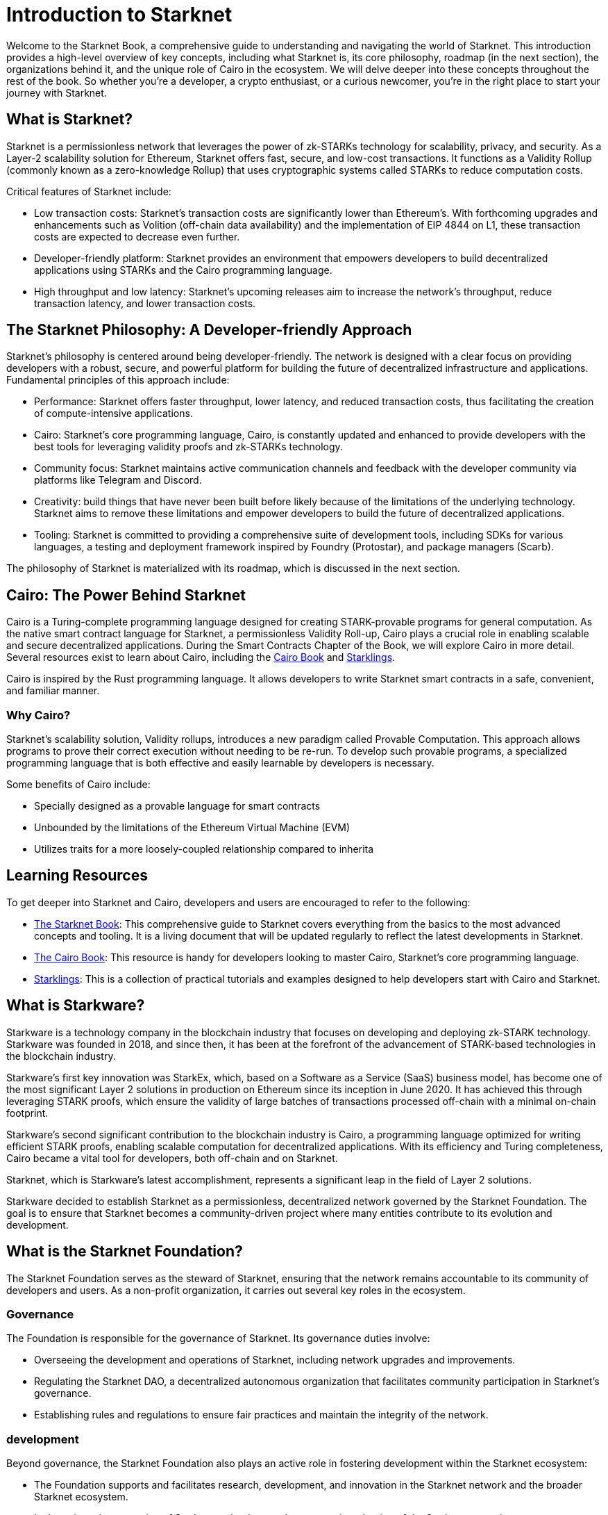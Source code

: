 [id="introduction"]

= Introduction to Starknet

Welcome to the Starknet Book, a comprehensive guide to understanding and navigating the world of Starknet. This introduction provides a high-level overview of key concepts, including what Starknet is, its core philosophy, roadmap (in the next section), the organizations behind it, and the unique role of Cairo in the ecosystem. We will delve deeper into these concepts throughout the rest of the book. So whether you’re a developer, a crypto enthusiast, or a curious newcomer, you’re in the right place to start your journey with Starknet.

== What is Starknet?

Starknet is a permissionless network that leverages the power of zk-STARKs technology for scalability, privacy, and security. As a Layer-2 scalability solution for Ethereum, Starknet offers fast, secure, and low-cost transactions. It functions as a Validity Rollup (commonly known as a zero-knowledge Rollup) that uses cryptographic systems called STARKs to reduce computation costs.

Critical features of Starknet include:

* Low transaction costs: Starknet’s transaction costs are significantly lower than Ethereum’s. With forthcoming upgrades and enhancements such as Volition (off-chain data availability) and the implementation of EIP 4844 on L1, these transaction costs are expected to decrease even further.
* Developer-friendly platform: Starknet provides an environment that empowers developers to build decentralized applications using STARKs and the Cairo programming language.
* High throughput and low latency: Starknet’s upcoming releases aim to increase the network’s throughput, reduce transaction latency, and lower transaction costs.

== The Starknet Philosophy: A Developer-friendly Approach

Starknet’s philosophy is centered around being developer-friendly. The network is designed with a clear focus on providing developers with a robust, secure, and powerful platform for building the future of decentralized infrastructure and applications. Fundamental principles of this approach include:

* Performance: Starknet offers faster throughput, lower latency, and reduced transaction costs, thus facilitating the creation of compute-intensive applications.
* Cairo: Starknet’s core programming language, Cairo, is constantly updated and enhanced to provide developers with the best tools for leveraging validity proofs and zk-STARKs technology.
* Community focus: Starknet maintains active communication channels and feedback with the developer community via platforms like Telegram and Discord.
* Creativity: build things that have never been built before likely because of the limitations of the underlying technology. Starknet aims to remove these limitations and empower developers to build the future of decentralized applications.
* Tooling: Starknet is committed to providing a comprehensive suite of development tools, including SDKs for various languages, a testing and deployment framework inspired by Foundry (Protostar), and package managers (Scarb).

The philosophy of Starknet is materialized with its roadmap, which is discussed in the next section.

== Cairo: The Power Behind Starknet

Cairo is a Turing-complete programming language designed for creating STARK-provable programs for general computation. As the native smart contract language for Starknet, a permissionless Validity Roll-up, Cairo plays a crucial role in enabling scalable and secure decentralized applications. During the Smart Contracts Chapter of the Book, we will explore Cairo in more detail. Several resources exist to learn about Cairo, including the https://cairo-book.github.io/[Cairo Book] and https://github.com/shramee/starklings-cairo1[Starklings].

Cairo is inspired by the Rust programming language. It allows developers to write Starknet smart contracts in a safe, convenient, and familiar manner.

=== Why Cairo?

Starknet's scalability solution, Validity rollups, introduces a new paradigm called Provable Computation. This approach allows programs to prove their correct execution without needing to be re-run. To develop such provable programs, a specialized programming language that is both effective and easily learnable by developers is necessary.

Some benefits of Cairo include:

* Specially designed as a provable language for smart contracts
* Unbounded by the limitations of the Ethereum Virtual Machine (EVM)
* Utilizes traits for a more loosely-coupled relationship compared to inherita


== Learning Resources

To get deeper into Starknet and Cairo, developers and users are encouraged to refer to the following:

* https://book.starknet.io[The Starknet Book]: This comprehensive guide to Starknet covers everything from the basics to the most advanced concepts and tooling. It is a living document that will be updated regularly to reflect the latest developments in Starknet.
* https://cairo-book.github.io/[The Cairo Book]: This resource is handy for developers looking to master Cairo, Starknet’s core programming language.
* https://github.com/shramee/starklings-cairo1[Starklings]: This is a collection of practical tutorials and examples designed to help developers start with Cairo and Starknet.

== What is Starkware?

Starkware is a technology company in the blockchain industry that focuses on developing and deploying zk-STARK technology. Starkware was founded in 2018, and since then, it has been at the forefront of the advancement of STARK-based technologies in the blockchain industry.

Starkware’s first key innovation was StarkEx, which, based on a Software as a Service (SaaS) business model, has become one of the most significant Layer 2 solutions in production on Ethereum since its inception in June 2020. It has achieved this through leveraging STARK proofs, which ensure the validity of large batches of transactions processed off-chain with a minimal on-chain footprint.

Starkware’s second significant contribution to the blockchain industry is Cairo, a programming language optimized for writing efficient STARK proofs, enabling scalable computation for decentralized applications. With its efficiency and Turing completeness, Cairo became a vital tool for developers, both off-chain and on Starknet.

Starknet, which is Starkware’s latest accomplishment, represents a significant leap in the field of Layer 2 solutions.

Starkware decided to establish Starknet as a permissionless, decentralized network governed by the Starknet Foundation. The goal is to ensure that Starknet becomes a community-driven project where many entities contribute to its evolution and development.

== What is the Starknet Foundation?

The Starknet Foundation serves as the steward of Starknet, ensuring that the network remains accountable to its community of developers and users. As a non-profit organization, it carries out several key roles in the ecosystem.

=== Governance

The Foundation is responsible for the governance of Starknet. Its governance duties involve:

* Overseeing the development and operations of Starknet, including network upgrades and improvements.
* Regulating the Starknet DAO, a decentralized autonomous organization that facilitates community participation in Starknet’s governance.
* Establishing rules and regulations to ensure fair practices and maintain the integrity of the network.

=== development

Beyond governance, the Starknet Foundation also plays an active role in fostering development within the Starknet ecosystem:

* The Foundation supports and facilitates research, development, and innovation in the Starknet network and the broader Starknet ecosystem.
* It champions the expansion of Starknet technology and promotes the adoption of the Starknet network.
* The Foundation provides financial and logistical support for user and developer conferences and events, fostering collaboration and knowledge sharing within the community.

=== Community Engagement

The Starknet Foundation recognizes the importance of a strong, vibrant community in the success of Starknet. It takes several measures to fuel Starknet community participation and project governance:

* The Foundation is deeply involved in organizing and facilitating community events, meetups, and discussions.
* It encourages collaboration with allied and related communities, nurturing a sense of unity and shared purpose among those involved in the broader blockchain space.
* The Foundation makes efforts to create opportunities for community members to contribute to the growth and development of Starknet, be it through development, governance, or community building.

=== Board of Directors

A board of seven directors oversees the governance of the Starknet Foundation, each contributing unique expertise to the table. These directors come from diverse backgrounds and bring a wide array of insights and perspectives:

* Andrew McLaughlin: Specializes in tech policy, digital rights, and community self-governance. He brings his entrepreneurial experience to the Foundation’s governance.
* Eli Ben-Sasson: Co-founder, President of Starkware, and co-inventor of STARKs. His technical expertise is invaluable in guiding the development of Starknet.
* Eric Wall: An independent blockchain researcher and thought leader, contributing his insights on the blockchain space to the Foundation’s strategies.
* Heather Meeker: An expert on open-source software licensing, ensuring that the Foundation’s open-source initiatives are legally sound.
* Shubhangi Saraf: A professor of math and theoretical computer science. She contributed to the mathematics underpinning STARKs and brought her academic expertise to the Foundation.
* Tomasz Stanczak: A blockchain engineer, leader, and CEO of Nethermind, one of the largest teams building on Starknet. His practical development experience provides invaluable insights.
* Uri Kolodny: Co-founder and CEO of Starkware. His leadership and understanding of Starknet’s core technology help guide the Foundation’s strategic direction.

These seven individuals work together to guide the Starknet Foundation’s activities and ensure that Starknet continues to grow and evolve in the best interest of its community.

== Conclusion

Starknet presents a promising future for developing scalable, secure, and low-cost decentralized applications. Built upon the solid Foundation of zk-STARKs technology, Starknet is a powerful Layer-2 scalability solution for Ethereum.

It’s not only about its technology. At its core, Starknet highly emphasizes supporting and empowering its developer community, providing robust tooling, resources, and open communication channels. Moreover, Starknet’s roadmap illustrates a clear and ambitious path toward increased performance, reduced transaction costs, and continuous network enhancements.

This book is meant to serve as a comprehensive guide for developers, enthusiasts, and anyone interested in diving deeper into Starknet’s technologies and philosophies.
